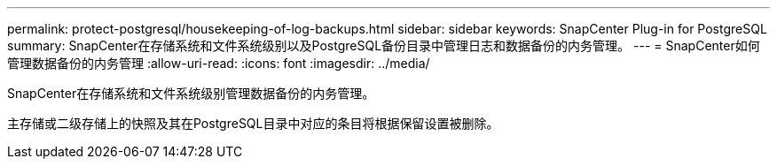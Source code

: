 ---
permalink: protect-postgresql/housekeeping-of-log-backups.html 
sidebar: sidebar 
keywords: SnapCenter Plug-in for PostgreSQL 
summary: SnapCenter在存储系统和文件系统级别以及PostgreSQL备份目录中管理日志和数据备份的内务管理。 
---
= SnapCenter如何管理数据备份的内务管理
:allow-uri-read: 
:icons: font
:imagesdir: ../media/


[role="lead"]
SnapCenter在存储系统和文件系统级别管理数据备份的内务管理。

主存储或二级存储上的快照及其在PostgreSQL目录中对应的条目将根据保留设置被删除。
